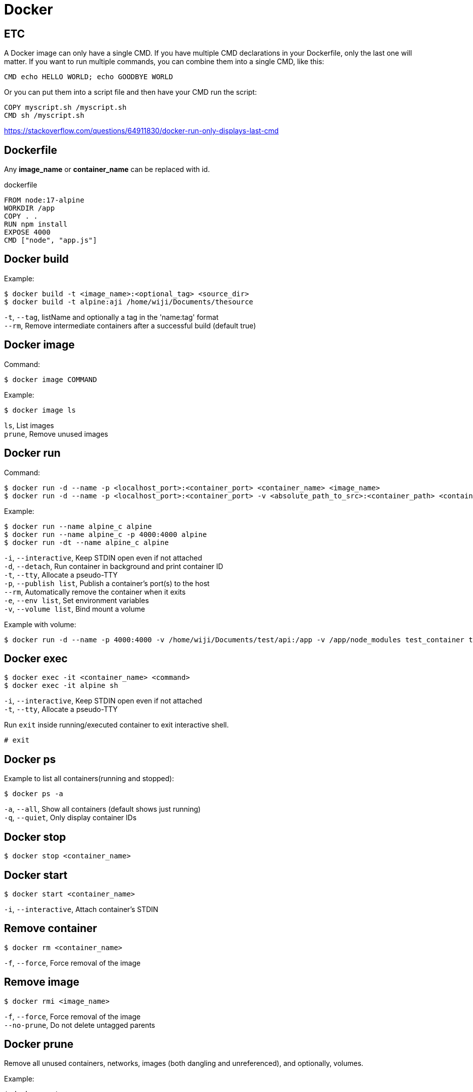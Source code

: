 = Docker

== ETC

A Docker image can only have a single CMD. If you have multiple CMD declarations in your Dockerfile, only the last one will matter. If you want to run multiple commands, you can combine them into a single CMD, like this:

 CMD echo HELLO WORLD; echo GOODBYE WORLD

Or you can put them into a script file and then have your CMD run the script:

 COPY myscript.sh /myscript.sh
 CMD sh /myscript.sh

https://stackoverflow.com/questions/64911830/docker-run-only-displays-last-cmd

== Dockerfile

Any *image_name* or *container_name* can be replaced with id.

dockerfile

 FROM node:17-alpine
 WORKDIR /app
 COPY . .
 RUN npm install
 EXPOSE 4000
 CMD ["node", "app.js"]

== Docker build

Example:

 $ docker build -t <image_name>:<optional_tag> <source_dir>
 $ docker build -t alpine:aji /home/wiji/Documents/thesource

`-t`, `--tag`, listName and optionally a tag in the 'name:tag' format +
`--rm`, Remove intermediate containers after a successful build (default true)

== Docker image

Command:

 $ docker image COMMAND

Example:

 $ docker image ls

`ls`, List images +
`prune`, Remove unused images

== Docker run

Command:

 $ docker run -d --name -p <localhost_port>:<container_port> <container_name> <image_name>
 $ docker run -d --name -p <localhost_port>:<container_port> -v <absolute_path_to_src>:<container_path> <container_name> <image_name>

Example:
 
 $ docker run --name alpine_c alpine
 $ docker run --name alpine_c -p 4000:4000 alpine
 $ docker run -dt --name alpine_c alpine

`-i`, `--interactive`, Keep STDIN open even if not attached +
`-d`, `--detach`, Run container in background and print container ID +
`-t`, `--tty`, Allocate a pseudo-TTY +
`-p`, `--publish list`, Publish a container's port(s) to the host +
`--rm`, Automatically remove the container when it exits +
`-e`, `--env list`, Set environment variables +
`-v`, `--volume list`, Bind mount a volume

Example with volume:

 $ docker run -d --name -p 4000:4000 -v /home/wiji/Documents/test/api:/app -v /app/node_modules test_container test_image

== Docker exec

 $ docker exec -it <container_name> <command>
 $ docker exec -it alpine sh

`-i`, `--interactive`, Keep STDIN open even if not attached +
`-t`, `--tty`, Allocate a pseudo-TTY

Run `exit` inside running/executed container to exit interactive shell.

 # exit

== Docker ps

Example to list all containers(running and stopped):

 $ docker ps -a

`-a`, `--all`, Show all containers (default shows just running) +
`-q`, `--quiet`, Only display container IDs

== Docker stop

 $ docker stop <container_name>

== Docker start

 $ docker start <container_name>

`-i`, `--interactive`, Attach container's STDIN

== Remove container

 $ docker rm <container_name>

`-f`, `--force`, Force removal of the image

== Remove image

 $ docker rmi <image_name>

`-f`, `--force`, Force removal of the image +
`--no-prune`, Do not delete untagged parents

== Docker prune

Remove all unused containers, networks, images (both dangling and unreferenced), and optionally, volumes.

Example:

 $ docker system prune -a

`--all` , `-a`, Remove all unused images not just dangling ones +
`--force` , `-f`, Do not prompt for confirmation +
`--volumes`, Prune volumes +
`--filter`, Provide filter values (e.g. 'label=<key>=<value>')
